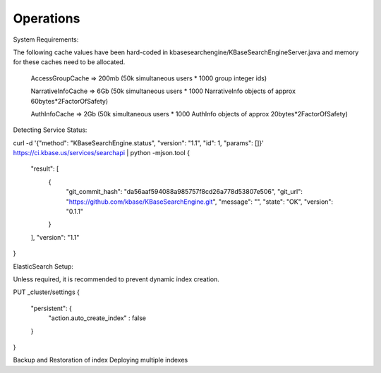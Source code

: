 Operations
===========
System Requirements:

The following cache values have been hard-coded in kbasesearchengine/KBaseSearchEngineServer.java and memory for these caches need to be allocated.

 AccessGroupCache => 200mb (50k simultaneous users * 1000 group integer ids)

 NarrativeInfoCache => 6Gb (50k simultaneous users * 1000 NarrativeInfo objects of approx 60bytes*2FactorOfSafety)

 AuthInfoCache => 2Gb (50k simultaneous users * 1000 AuthInfo objects of approx 20bytes*2FactorOfSafety)

Detecting Service Status:

curl -d '{"method": "KBaseSearchEngine.status", "version": "1.1", "id": 1, "params": []}' https://ci.kbase.us/services/searchapi  | python -mjson.tool
{
    "result": [
        {
            "git_commit_hash": "da56aaf594088a985757f8cd26a778d53807e506",
            "git_url": "https://github.com/kbase/KBaseSearchEngine.git",
            "message": "",
            "state": "OK",
            "version": "0.1.1"
        }
    ],
    "version": "1.1"
}

ElasticSearch Setup:

Unless required, it is recommended to prevent dynamic index creation.

PUT _cluster/settings
{
 "persistent": {
   "action.auto_create_index" : false
 }
}

Backup and Restoration of index
Deploying multiple indexes

